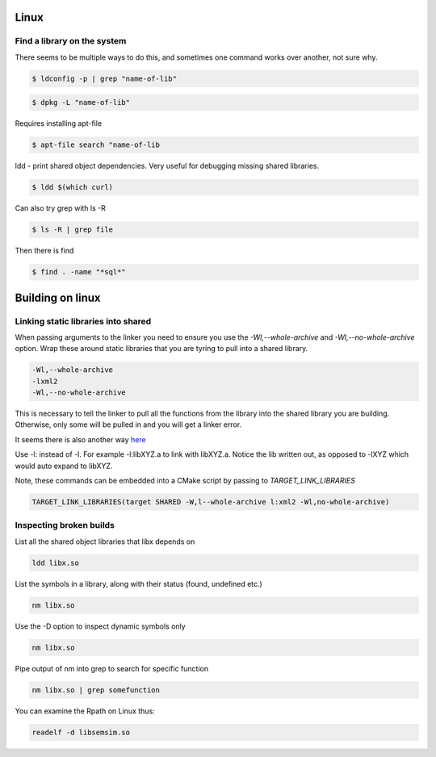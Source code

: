 Linux 
======


Find a library on the system
--------------------------------

There seems to be multiple ways to do this, and sometimes one command works over another, not sure why.

.. code-block:: bash

        $ ldconfig -p | grep "name-of-lib"

.. code-block:: bash

        $ dpkg -L "name-of-lib"

Requires installing apt-file

.. code-block:: bash

        $ apt-file search "name-of-lib


ldd - print shared object dependencies. Very useful for debugging missing shared libraries.

.. code-block:: bash

    $ ldd $(which curl)

Can also try grep with ls -R

.. code-block:: bash

    $ ls -R | grep file

Then there is find

.. code-block:: bash

    $ find . -name "*sql*"

Building on linux
==================

Linking static libraries into shared
---------------------------------------

When passing arguments to the linker you need to ensure you use the `-Wl,--whole-archive` and
`-Wl,--no-whole-archive` option. Wrap these around static libraries that you are tyring
to pull into a shared library.

.. code-block:: bash

    -Wl,--whole-archive
    -lxml2
    -Wl,--no-whole-archive

This is necessary to tell the linker to pull all the functions from the library into the shared library you are
building. Otherwise, only some will be pulled in and you will get a linker error.

It seems there is also another way `here <https://stackoverflow.com/questions/6578484/telling-gcc-directly-to-link-a-library-statically>`_

Use -l: instead of -l. For example -l:libXYZ.a to link with libXYZ.a. Notice the lib written out, as opposed to
-lXYZ which would auto expand to libXYZ.

Note, these commands can be embedded into a CMake script by passing to `TARGET_LINK_LIBRARIES`

.. code-block:: cmake

    TARGET_LINK_LIBRARIES(target SHARED -W,l--whole-archive l:xml2 -Wl,no-whole-archive)

Inspecting broken builds
------------------------

List all the shared object libraries that libx depends on

.. code-block:: bash

    ldd libx.so

List the symbols in a library, along with their status (found, undefined etc.)

.. code-block:: bash

    nm libx.so

Use the -D option to inspect dynamic symbols only

.. code-block:: bash

    nm libx.so

Pipe output of nm into grep to search for specific function

.. code-block:: bash

    nm libx.so | grep somefunction

You can examine the Rpath on Linux thus:

.. code-block:: bash

    readelf -d libsemsim.so


